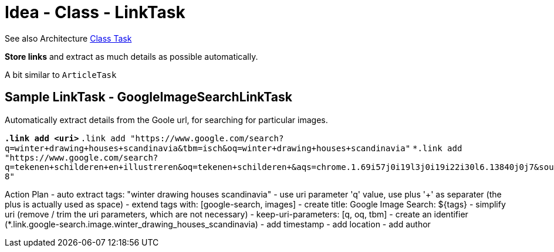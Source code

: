 = Idea - Class - LinkTask

See also Architecture xref:../architecture/class-task.adoc[Class Task]

*Store links* and extract as much details as possible automatically.

A bit similar to `ArticleTask`


== Sample LinkTask - GoogleImageSearchLinkTask

Automatically extract details from the Goole url, for searching for particular images.

`*.link  add  <uri>`
`*.link  add  "https://www.google.com/search?q=winter+drawing+houses+scandinavia&tbm=isch&oq=winter+drawing+houses+scandinavia"`
`*.link  add  "https://www.google.com/search?q=tekenen+schilderen+en+illustreren&oq=tekenen+schilderen+&aqs=chrome.1.69i57j0i19l3j0i19i22i30l6.13840j0j7&sourceid=chrome&ie=UTF-8"`

Action Plan
- auto extract tags: "winter drawing houses scandinavia" - use uri parameter 'q' value, use plus '+' as separater (the plus is actually used as space)
- extend tags with: [google-search, images]
- create title: Google Image Search: ${tags}
- simplify uri (remove / trim the uri parameters, which are not necessary) - keep-uri-parameters: [q, oq, tbm]
- create an identifier (*.link.google-search.image.winter_drawing_houses_scandinavia)
- add timestamp
- add location
- add author
